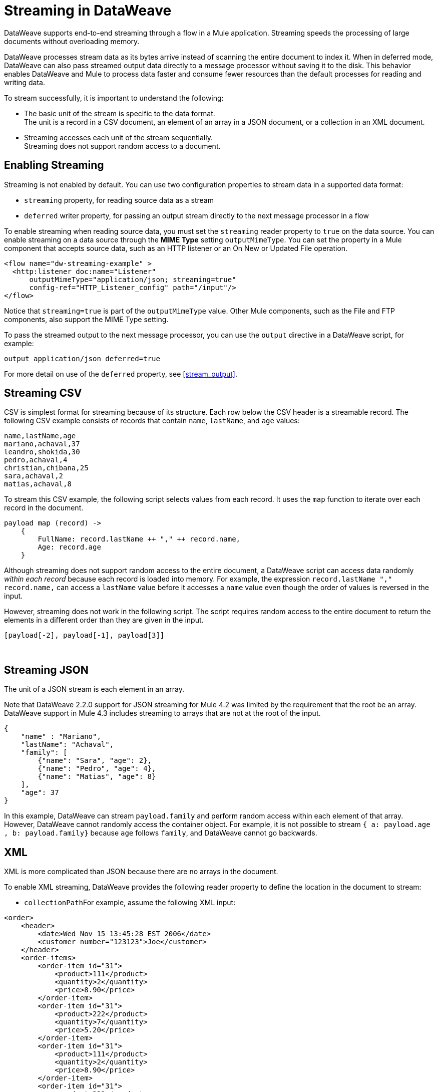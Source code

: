= Streaming in DataWeave

DataWeave supports end-to-end streaming through a flow in a Mule application. Streaming speeds the processing of large documents without overloading memory.

DataWeave processes stream data as its bytes arrive instead of scanning the entire document to index it. When in deferred mode, DataWeave can also pass streamed output data directly to a message processor without saving it to the disk. This behavior enables DataWeave and Mule to process data faster and consume fewer resources than the default processes for reading and writing data.

To stream successfully, it is important to understand the following:

* The basic unit of the stream is specific to the data format. +
The unit is a record in a CSV document, an element of an array in a JSON document, or a collection in an XML document.
* Streaming accesses each unit of the stream sequentially. +
Streaming does not support random access to a document.

== Enabling Streaming

Streaming is not enabled by default. You can use two configuration properties to stream data in a supported data format:

* `streaming` property, for reading source data as a stream
* `deferred` writer property, for passing an output stream directly to the next message processor in a flow

To enable streaming when reading source data, you must set the `streaming` reader property to `true` on the data source. You can enable streaming on a data source through the *MIME Type* setting `outputMimeType`. You can set the property in a Mule component that accepts source data, such as an HTTP listener or an On New or Updated File operation.

[source,XML,linenums]
----
<flow name="dw-streaming-example" >
  <http:listener doc:name="Listener"
      outputMimeType="application/json; streaming=true"
      config-ref="HTTP_Listener_config" path="/input"/>
</flow>
----

Notice that `streaming=true` is part of the `outputMimeType` value. Other Mule components, such as the File and FTP components, also support the MIME Type setting.

To pass the streamed output to the next message processor, you can use the `output` directive in a DataWeave script, for example:

[source,XML,linenums]
----
output application/json deferred=true
----

For more detail on use of the `deferred` property, see <<stream_output>>.

[[stream_csv]]
== Streaming CSV

CSV is simplest format for streaming because of its structure. Each row below the CSV header is a streamable record. The following CSV example consists of records that contain `name`, `lastName`, and `age` values:
​
[source,CSV,linenums]
----
name,lastName,age
mariano,achaval,37
leandro,shokida,30
pedro,achaval,4
christian,chibana,25
sara,achaval,2
matias,achaval,8
----
​
To stream this CSV example, the following script selects values from each record. It uses the `map` function to iterate over each record in the document.
​
[source,DataWeave,linenums]
----
payload map (record) ->
    {
        FullName: record.lastName ++ "," ++ record.name,
        Age: record.age
    }
----

Although streaming does not support random access to the entire document, a DataWeave script can access data randomly _within each record_ because each record is loaded into memory. For example, the expression `record.lastName ++ "," ++ record.name,` can access a `lastName` value before it accesses a `name` value even though the order of values is reversed in the input.

However, streaming does not work in the following script. The script requires random access to the entire document to return the elements in a different order than they are given in the input.
​
[source,DataWeave,linenums]
----
[payload[-2], payload[-1], payload[3]]
----
​
[[stream_json]]
== Streaming JSON
​
The unit of a JSON stream is each element in an array.

Note that DataWeave 2.2.0 support for JSON streaming for Mule 4.2 was limited by the requirement that the root be an array. DataWeave support in Mule 4.3 includes streaming to arrays that are not at the root of the input.

[[example_json]]
[source,JSON,linenums]
----
{
    "name" : "Mariano",
    "lastName": "Achaval",
    "family": [
        {"name": "Sara", "age": 2},
        {"name": "Pedro", "age": 4},
        {"name": "Matias", "age": 8}
    ],
    "age": 37
}
----
​
In this example, DataWeave can stream `payload.family` and perform random access within each element of that array. However, DataWeave cannot randomly access the container object. For example, it is not possible to stream `{ a: payload.age , b: payload.family}` because `age` follows `family`, and DataWeave cannot go backwards.
​
[[stream_xml]]
== XML
​
XML is more complicated than JSON because there are no arrays in the document.

To enable XML streaming, DataWeave provides the following reader property to define the location in the document to stream:

*  `collectionPath`
​
For example, assume the following XML input:
​
[[example_xml]]
[source,XML,linenums]
----
<order>
    <header>
        <date>Wed Nov 15 13:45:28 EST 2006</date>
        <customer number="123123">Joe</customer>
    </header>
    <order-items>
        <order-item id="31">
            <product>111</product>
            <quantity>2</quantity>
            <price>8.90</price>
        </order-item>
        <order-item id="31">
            <product>222</product>
            <quantity>7</quantity>
            <price>5.20</price>
        </order-item>
        <order-item id="31">
            <product>111</product>
            <quantity>2</quantity>
            <price>8.90</price>
        </order-item>
        <order-item id="31">
            <product>222</product>
            <quantity>7</quantity>
            <price>5.20</price>
        </order-item>
        <order-item id="31">
            <product>222</product>
            <quantity>7</quantity>
            <price>5.20</price>
        </order-item>
    </order-items>
</order>
----
​
Given this XML source data, you can set the unit of the stream to `<order-item/>` by setting `collectionPath='order.order-items'` in the `outputMimeType` value:

<flow name="dw-streaming-example" >
  <http:listener doc:name="Listener"
      outputMimeType="application/xml; collectionpath='order.order-items'; streaming=true"
      config-ref="HTTP_Listener_config" path="/input"/>
</flow>

The following DataWeave script streams the XML input using each `<order-items/>` element as the streamable unit.

[source,DataWeave,linenums]
----
%dw 2.0
output application/xml
---
{
  salesorder: {
    itemList: payload.order."order-items".*"order-item" map {
      ("i_" ++ $$) : {
        id: $.@id,
        productId: $.product,
        quantity: $.quantity,
        price: $.price
      }
    }
  }
}
----

The script produces the following XML output:

[source,XML,linenums]
----
<?xml version='1.0' encoding='UTF-8'?>
<salesorder>
  <itemList>
    <i_0>
      <id>31</id>
      <quantity>2</quantity>
      <productId>111</productId>
      <price>8.90</price>
    </i_0>
  </itemList>
  <itemList>
    <i_1>
      <id>31</id>
      <quantity>7</quantity>
      <productId>222</productId>
      <price>5.20</price>
    </i_1>
  </itemList>
  <itemList>
    <i_2>
      <id>31</id>
      <quantity>2</quantity>
      <productId>111</productId>
      <price>8.90</price>
    </i_2>
  </itemList>
  <itemList>
    <i_3>
      <id>31</id>
      <quantity>7</quantity>
      <productId>222</productId>
      <price>5.20</price>
    </i_3>
  </itemList>
  <itemList>
    <i_4>
      <id>31</id>
      <quantity>7</quantity>
      <productId>222</productId>
      <price>5.20</price>
    </i_4>
  </itemList>
</salesorder>
----
​
== Validate that a Script is Streamable (Experimental Feature)
​
To help you code so that streaming is successful, DataWeave provides the following _advanced, experimental_ annotation and a related directive:

* `@StreamCapable()` +
Use this annotation to validate whether the script can sequentially access a variable (typically the `payload` variable).
* `input` directive: +
The `@StreamCapable()` annotation requires the use of an input directive in the DataWeave script that identifies the MIME type of the data source, for example, `input payload application/xml`.

The validator checks a script against the following criteria:

* The variable is referenced only once.
* No index selector is set for negative access, such as `[-1]`.
* No reference to the variable is found in a nested lambda

If all criteria are met, the selected data is streamable. +
The following example validates successfully. The script is designed to act on the <<example_json, JSON input>> from the <<stream_json, JSON streaming>> section:

[source,DataWeave,linenums]
----
%dw 2.0

@StreamCapable()
input payload application/json streaming=true
output application/json
---
payload.family filter (member) -> member.age > 3
----

The script successfully validates and returns the following output:

[source,JSON,linenums]
----
[
  {
    "name": "Pedro",
    "age": 4
  },
  {
    "name": "Matias",
    "age": 8
  }
]
----

=== Validation Failures

If any of the criteria that the valiator checks are false, the validation fails. 

Before proceeding, note that validation can fail in some cases when streaming works. If you write a script in a way that sequentially accesses the input variable in a given data source, streaming works, but that script might not work in all cases. For example, JSON does not place a restriction on the order of the keys in an object. If the keys in some JSON documents arrive in a different order than the script expects, streaming will fail in those cases. The annotation processor follows the rules of the format and cannot assume that the keys always arrive in the same order.

==== Error: Variable Is Referenced More Than Once

Validation fails if a script attempts to reference the same variable more than once.

The following script is designed to act on the <<example_json, JSON input>> from the <<stream_json, JSON streaming>> section. Validation fails because the script attempts to reference the `payload` variable more than once:

[source,DataWeave,linenums]
----
%dw 2.0

@StreamCapable()
input payload application/json
output application/json
---
 {
     family: payload.family filter (member) -> member.age > 3,
     name: payload.name
 }
----

The script fails with the following error:

[source,error,linenums]
----
4| input payload application/json streaming=true
         ^^^^^^^
Parameter `payload` is not stream capable.
Reasons:
 - Variable payload is referenced more than once. Locations:
---------------------------

8|      family: payload.family filter (member) -> member.age > 3,
                ^^^^^^^
---------------------------

9|      name: payload.name
              ^^^^^^^ at
4| input payload application/json streaming=true
----


==== Error: Wrong Scope Reference

Validation fails if a script attempts to reference a variable from a scope that is different from the scope in which the variable is defined.

The following script fails because the `payload` variable is referenced from within the lambda expression `[1,2,3] map ((item, index) -> payload)`. Even if the expression is `[1] map ((item, index) -> payload`, streaming fails because `payload` is in the wrong scope.

[source,DataWeave,linenums]
----
%dw 2.0

@StreamCapable()
input payload application/json
output application/json
---
[1,2,3] map ((item, index) -> payload)
---

The example fails with the following error:

[source,error,linenums]
----
4| input payload application/json
         ^^^^^^^
Parameter `payload` is not stream capable.
Reasons:
 - Variable payload is referenced in a different scope from where it was defined. Locations:
---------------------------

9| [1,2,3] map ((item, index) -> payload)
                ^^^^^^^^^^^^^^^^^^^^^^^^ at
4| input payload application/json
----

[[stream_output]]
== Streaming Output

After processing streamed data, you can stream the output directly to another message processor. To facilitate this behavior, use the `deferred` writer property in the output directive of the DataWeave script, for example, `output application/json deferred=true`.

Building on the example in <<stream_json, JSON Streaming>>, the following flow uses a DataWeave script to filter streamed input and then streams the output directly to a Write operation:

[source,DataWeave,linenums]
----
<flow name="dw-streamingexample">
  <file:listener doc:name="On New or Updated File"
    config-ref="File_Config" directory="/Users/me/testing/json" recursive="false" outputMimeType="application/json;
    streaming=true">
    <scheduling-strategy>
      <fixed-frequency timeUnit="SECONDS" />
    </scheduling-strategy>
    <file:matcher />
  </file:listener>
  <ee:transform doc:name="Transform Message">
    <ee:message>
      <ee:set-payload><![CDATA[%dw 2.0

@StreamCapable()
input payload application/json
output application/json deferred = true
---
{
   family: payload.family filter (member) -> member.age > 1
}]]></ee:set-payload>
    </ee:message>
  </ee:transform>
  <file:write doc:name="Write"
      config-ref="File_Config2"
      path="/Users/me/testing/output.json"/>
</flow>
----

The flow provides the following configuration:

. The listener (`<file:listener>`) uses `streaming=true` to stream the incoming JSON data.
. The DataWeave script in `<ee:transform/>` filters records in the streamed data and uses the `deferred = true` property to stream the resulting records directly to the next processor in the flow.
. The next component in the flow, `<file:write/>`, receives the filtered stream directly and writes the records to a file.

== See Also

* xref:dataweave-formats-csv.adoc(CSV Format)
* xref:dataweave-formats-json.adoc(JSON Format)
* xref:dataweave-formats-xml.adoc(XML Format)
* xref:dataweave-formats.adoc(Supported DataWeave Formats)
